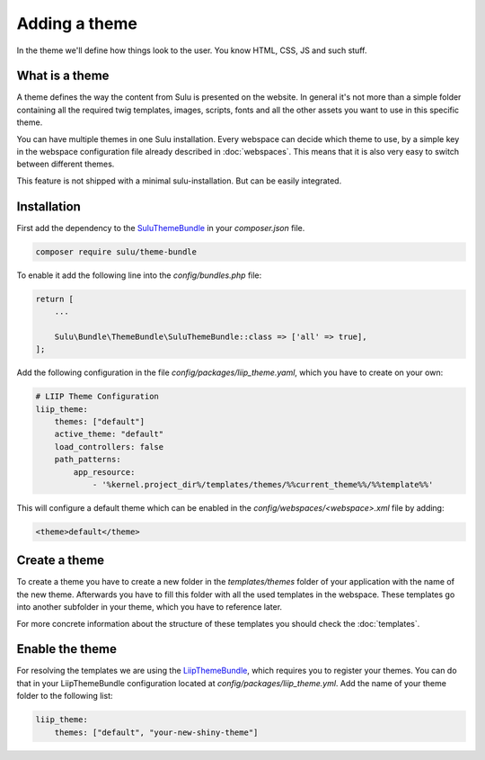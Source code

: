 Adding a theme
==============

In the theme we'll define how things look to the user. You know HTML, CSS, JS
and such stuff.


What is a theme
---------------

A theme defines the way the content from Sulu is presented on the website. In
general it's not more than a simple folder containing all the required twig
templates, images, scripts, fonts and all the other assets you want to use in
this specific theme.

You can have multiple themes in one Sulu installation. Every webspace can
decide which theme to use, by a simple key in the webspace configuration file
already described in :doc:`webspaces`. This means that it is also very
easy to switch between different themes.

This feature is not shipped with a minimal sulu-installation. But can be easily
integrated.

Installation
------------

First add the dependency to the `SuluThemeBundle`_ in your `composer.json` file.

.. code-block:: xml

    composer require sulu/theme-bundle

To enable it add the following line into the `config/bundles.php` file:

.. code-block:: xml

    return [
        ...

        Sulu\Bundle\ThemeBundle\SuluThemeBundle::class => ['all' => true],
    ];

Add the following configuration in the file `config/packages/liip_theme.yaml`, which you have to create on your own:

.. code-block:: yaml

    # LIIP Theme Configuration
    liip_theme:
        themes: ["default"]
        active_theme: "default"
        load_controllers: false
        path_patterns:
            app_resource:
                - '%kernel.project_dir%/templates/themes/%%current_theme%%/%%template%%'

This will configure a default theme which can be enabled in the
`config/webspaces/<webspace>.xml` file by adding:

.. code-block:: xml

    <theme>default</theme>

Create a theme
--------------

To create a theme you have to create a new folder in the `templates/themes`
folder of your application with the name of the new theme. Afterwards you have
to fill this folder with all the used templates in the webspace. These templates
go into another subfolder in your theme, which you have to reference later. 

For more concrete information about the structure of these templates you should
check the :doc:`templates`.


Enable the theme
----------------

For resolving the templates we are using the `LiipThemeBundle`_, which requires
you to register your themes. You can do that in your LiipThemeBundle
configuration located at `config/packages/liip_theme.yml`. Add the name of your
theme folder to the following list:

.. code-block:: yaml

    liip_theme:
        themes: ["default", "your-new-shiny-theme"]

.. _LiipThemeBundle: https://github.com/liip/LiipThemeBundle
.. _`Theme cascading order`: https://github.com/liip/LiipThemeBundle#theme-cascading-order
.. _SuluThemeBundle: https://github.com/sulu/SuluThemeBundle
